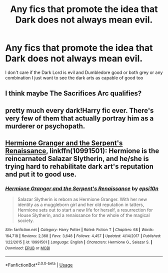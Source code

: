 #+TITLE: Any fics that promote the idea that Dark does not always mean evil.

* Any fics that promote the idea that Dark does not always mean evil.
:PROPERTIES:
:Author: ZePwnzerRJ
:Score: 0
:DateUnix: 1540167119.0
:DateShort: 2018-Oct-22
:FlairText: Request
:END:
I don't care if the Dark Lord is evil and Dumbledore good or both grey or any combination I just want to see the dark arts as capable of good too


** I think maybe The Sacrifices Arc qualifies?
:PROPERTIES:
:Score: 3
:DateUnix: 1540183596.0
:DateShort: 2018-Oct-22
:END:


** pretty much every dark!Harry fic ever. There's very few of them that actually portray him as a murderer or psychopath.
:PROPERTIES:
:Author: Lord_Anarchy
:Score: 3
:DateUnix: 1540210270.0
:DateShort: 2018-Oct-22
:END:


** [[https://m.fanfiction.net/s/10991501/1/][Hermione Granger and the Serpent's Renaissance]], linkffn(10991501): Hermione is the reincarnated Salazar Slytherin, and he/she is trying hard to rehabilitate dark art's reputation and put it to good use.
:PROPERTIES:
:Author: InquisitorCOC
:Score: 3
:DateUnix: 1540169426.0
:DateShort: 2018-Oct-22
:END:

*** [[https://www.fanfiction.net/s/10991501/1/][*/Hermione Granger and the Serpent's Renaissance/*]] by [[https://www.fanfiction.net/u/5555081/epsi10n][/epsi10n/]]

#+begin_quote
  Salazar Slytherin is reborn as Hermione Granger. With her new identity as a muggleborn girl and her old reputation in tatters, Hermione sets out to start a new life for herself, a resurrection for House Slytherin, and a renaissance for the whole of the magical society.
#+end_quote

^{/Site/:} ^{fanfiction.net} ^{*|*} ^{/Category/:} ^{Harry} ^{Potter} ^{*|*} ^{/Rated/:} ^{Fiction} ^{T} ^{*|*} ^{/Chapters/:} ^{68} ^{*|*} ^{/Words/:} ^{164,718} ^{*|*} ^{/Reviews/:} ^{2,368} ^{*|*} ^{/Favs/:} ^{3,648} ^{*|*} ^{/Follows/:} ^{4,457} ^{*|*} ^{/Updated/:} ^{4/14/2017} ^{*|*} ^{/Published/:} ^{1/22/2015} ^{*|*} ^{/id/:} ^{10991501} ^{*|*} ^{/Language/:} ^{English} ^{*|*} ^{/Characters/:} ^{Hermione} ^{G.,} ^{Salazar} ^{S.} ^{*|*} ^{/Download/:} ^{[[http://www.ff2ebook.com/old/ffn-bot/index.php?id=10991501&source=ff&filetype=epub][EPUB]]} ^{or} ^{[[http://www.ff2ebook.com/old/ffn-bot/index.php?id=10991501&source=ff&filetype=mobi][MOBI]]}

--------------

*FanfictionBot*^{2.0.0-beta} | [[https://github.com/tusing/reddit-ffn-bot/wiki/Usage][Usage]]
:PROPERTIES:
:Author: FanfictionBot
:Score: 1
:DateUnix: 1540169438.0
:DateShort: 2018-Oct-22
:END:
